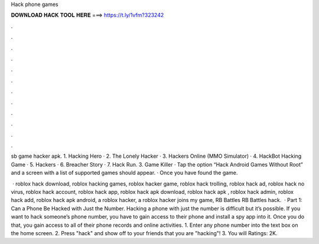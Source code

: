 Hack phone games



𝐃𝐎𝐖𝐍𝐋𝐎𝐀𝐃 𝐇𝐀𝐂𝐊 𝐓𝐎𝐎𝐋 𝐇𝐄𝐑𝐄 ===> https://t.ly/1vfm?323242



.



.



.



.



.



.



.



.



.



.



.



.

sb game hacker apk. 1. Hacking Hero · 2. The Lonely Hacker · 3. Hackers Online (MMO Simulator) · 4. HackBot Hacking Game · 5. Hackers · 6. Breacher Story · 7. Hack Run. 3. Game Killer · Tap the option “Hack Android Games Without Root” and a screen with a list of supported games should appear. · Once you have found the game.

 · roblox hack download, roblox hacking games, roblox hacker game, roblox hack trolling, roblox hack ad, roblox hack no virus, roblox hack account, roblox hack app, roblox hack apk download, roblox hack apk , roblox hack admin, roblox hack add, roblox hack apk android, a roblox hacker, a roblox hacker joins my game, RB Battles RB Battles hack.  · Part 1: Can a Phone Be Hacked with Just the Number. Hacking a phone with just the number is difficult but it’s possible. If you want to hack someone’s phone number, you have to gain access to their phone and install a spy app into it. Once you do that, you gain access to all of their phone records and online activities. 1. Enter any phone number into the text box on the home screen. 2. Press "hack" and show off to your friends that you are "hacking"! 3. You will Ratings: 2K.
